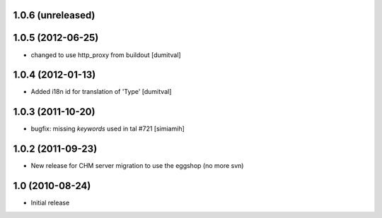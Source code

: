 1.0.6 (unreleased)
==================

1.0.5 (2012-06-25)
==================
* changed to use http_proxy from buildout [dumitval]

1.0.4 (2012-01-13)
==================
* Added i18n id for translation of 'Type' [dumitval]

1.0.3 (2011-10-20)
==================
* bugfix: missing `keywords` used in tal #721 [simiamih]

1.0.2 (2011-09-23)
==================
* New release for CHM server migration to use the eggshop (no more svn)

1.0 (2010-08-24)
==================
* Initial release
